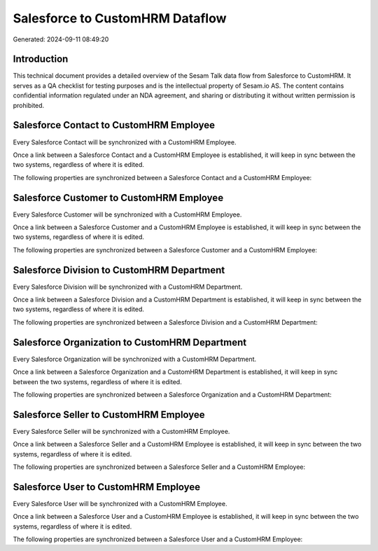 ================================
Salesforce to CustomHRM Dataflow
================================

Generated: 2024-09-11 08:49:20

Introduction
------------

This technical document provides a detailed overview of the Sesam Talk data flow from Salesforce to CustomHRM. It serves as a QA checklist for testing purposes and is the intellectual property of Sesam.io AS. The content contains confidential information regulated under an NDA agreement, and sharing or distributing it without written permission is prohibited.

Salesforce Contact to CustomHRM Employee
----------------------------------------
Every Salesforce Contact will be synchronized with a CustomHRM Employee.

Once a link between a Salesforce Contact and a CustomHRM Employee is established, it will keep in sync between the two systems, regardless of where it is edited.

The following properties are synchronized between a Salesforce Contact and a CustomHRM Employee:

.. list-table::
   :header-rows: 1

   * - Salesforce Contact Property
     - CustomHRM Employee Property
     - CustomHRM Data Type


Salesforce Customer to CustomHRM Employee
-----------------------------------------
Every Salesforce Customer will be synchronized with a CustomHRM Employee.

Once a link between a Salesforce Customer and a CustomHRM Employee is established, it will keep in sync between the two systems, regardless of where it is edited.

The following properties are synchronized between a Salesforce Customer and a CustomHRM Employee:

.. list-table::
   :header-rows: 1

   * - Salesforce Customer Property
     - CustomHRM Employee Property
     - CustomHRM Data Type


Salesforce Division to CustomHRM Department
-------------------------------------------
Every Salesforce Division will be synchronized with a CustomHRM Department.

Once a link between a Salesforce Division and a CustomHRM Department is established, it will keep in sync between the two systems, regardless of where it is edited.

The following properties are synchronized between a Salesforce Division and a CustomHRM Department:

.. list-table::
   :header-rows: 1

   * - Salesforce Division Property
     - CustomHRM Department Property
     - CustomHRM Data Type


Salesforce Organization to CustomHRM Department
-----------------------------------------------
Every Salesforce Organization will be synchronized with a CustomHRM Department.

Once a link between a Salesforce Organization and a CustomHRM Department is established, it will keep in sync between the two systems, regardless of where it is edited.

The following properties are synchronized between a Salesforce Organization and a CustomHRM Department:

.. list-table::
   :header-rows: 1

   * - Salesforce Organization Property
     - CustomHRM Department Property
     - CustomHRM Data Type


Salesforce Seller to CustomHRM Employee
---------------------------------------
Every Salesforce Seller will be synchronized with a CustomHRM Employee.

Once a link between a Salesforce Seller and a CustomHRM Employee is established, it will keep in sync between the two systems, regardless of where it is edited.

The following properties are synchronized between a Salesforce Seller and a CustomHRM Employee:

.. list-table::
   :header-rows: 1

   * - Salesforce Seller Property
     - CustomHRM Employee Property
     - CustomHRM Data Type


Salesforce User to CustomHRM Employee
-------------------------------------
Every Salesforce User will be synchronized with a CustomHRM Employee.

Once a link between a Salesforce User and a CustomHRM Employee is established, it will keep in sync between the two systems, regardless of where it is edited.

The following properties are synchronized between a Salesforce User and a CustomHRM Employee:

.. list-table::
   :header-rows: 1

   * - Salesforce User Property
     - CustomHRM Employee Property
     - CustomHRM Data Type

